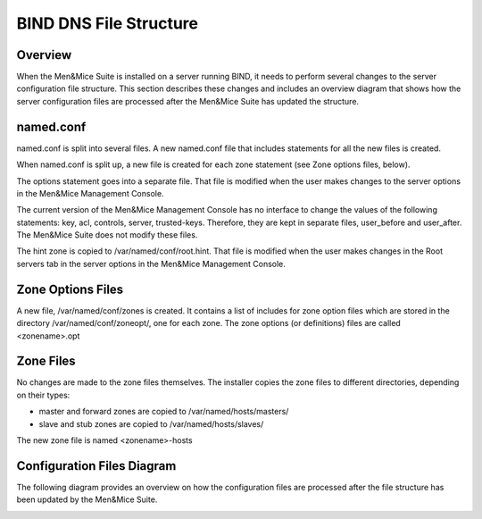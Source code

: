 .. _bind-file-structure:

BIND DNS File Structure
=======================

Overview
--------

When the Men&Mice Suite is installed on a server running BIND, it needs to perform several changes to the server configuration file structure. This section describes these changes and includes an overview diagram that shows how the server configuration files are processed after the Men&Mice Suite has updated the structure.

named.conf
----------

named.conf is split into several files. A new named.conf file that includes statements for all the new files is created.

When named.conf is split up, a new file is created for each zone statement (see Zone options files, below).

The options statement goes into a separate file. That file is modified when the user makes changes to the server options in the Men&Mice Management Console.

The current version of the Men&Mice Management Console has no interface to change the values of the following statements: key, acl, controls, server, trusted-keys. Therefore, they are kept in separate files, user_before and user_after. The Men&Mice Suite does not modify these files.

The hint zone is copied to /var/named/conf/root.hint. That file is modified when the user makes changes in the Root servers tab in the server options in the Men&Mice Management Console.

Zone Options Files
------------------

A new file, /var/named/conf/zones is created. It contains a list of includes for zone option files which are stored in the directory /var/named/conf/zoneopt/, one for each zone. The zone options (or definitions) files are called <zonename>.opt

Zone Files
----------

No changes are made to the zone files themselves. The installer copies the zone files to different directories, depending on their types:

* master and forward zones are copied to /var/named/hosts/masters/

* slave and stub zones are copied to /var/named/hosts/slaves/

The new zone file is named <zonename>-hosts

Configuration Files Diagram
---------------------------

The following diagram provides an overview on how the configuration files are processed after the file structure has been updated by the Men&Mice Suite.

.. image:: ../../bind_file_structure.png
  :width: 90%
  :align: center
